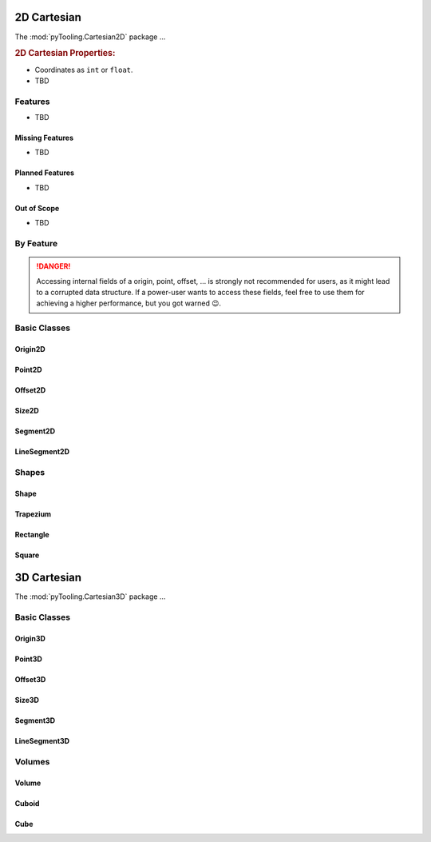 .. _STRUCT/Cartesian2D:

2D Cartesian
############

The :mod:`pyTooling.Cartesian2D` package ...

.. #contents:: Table of Contents
   :local:
   :depth: 2

.. rubric:: 2D Cartesian Properties:

* Coordinates as ``int`` or ``float``.
* TBD

.. _STRUCT/Cartesian2D/Features:

Features
********

* TBD



.. _STRUCT/Cartesian2D/MissingFeatures:

Missing Features
================

* TBD



.. _STRUCT/Cartesian2D/PlannedFeatures:

Planned Features
================

* TBD



.. _STRUCT/Cartesian2D/RejectedFeatures:

Out of Scope
============

* TBD



.. _STRUCT/Cartesian2D/ByFeature:

By Feature
**********

.. danger::

   Accessing internal fields of a origin, point, offset, ... is strongly not recommended for users, as it might lead to
   a corrupted data structure. If a power-user wants to access these fields, feel free to use them for achieving a
   higher performance, but you got warned 😉.


.. _STRUCT/Cartesian2D/Classes:

Basic Classes
*************



.. _STRUCT/Cartesian2D/Origin2D:

Origin2D
========



.. _STRUCT/Cartesian2D/Point2D:

Point2D
=======



.. _STRUCT/Cartesian2D/Offset2D:

Offset2D
========



.. _STRUCT/Cartesian2D/Size2D:

Size2D
======



.. _STRUCT/Cartesian2D/Segment2D:

Segment2D
=========



.. _STRUCT/Cartesian2D/LineSegment2D:

LineSegment2D
=============



.. _STRUCT/Cartesian2D/Shapes:

Shapes
******



.. _STRUCT/Cartesian2D/Shape:

Shape
=====



.. _STRUCT/Cartesian2D/Trapezium:

Trapezium
=========



.. _STRUCT/Cartesian2D/Rectangle:

Rectangle
=========



.. _STRUCT/Cartesian2D/Square:

Square
======



.. _STRUCT/Cartesian3D:

3D Cartesian
############

The :mod:`pyTooling.Cartesian3D` package ...


.. _STRUCT/Cartesian3D/Classes:

Basic Classes
*************



.. _STRUCT/Cartesian3D/Origin3D:

Origin3D
========



.. _STRUCT/Cartesian3D/Point3D:

Point3D
=======



.. _STRUCT/Cartesian3D/Offset3D:

Offset3D
========



.. _STRUCT/Cartesian3D/Size3D:

Size3D
======



.. _STRUCT/Cartesian3D/Segment3D:

Segment3D
=========



.. _STRUCT/Cartesian3D/LineSegment3D:

LineSegment3D
=============



.. _STRUCT/Cartesian3D/Volumes:

Volumes
*******



.. _STRUCT/Cartesian3D/Volume:

Volume
======



.. _STRUCT/Cartesian3D/Cuboid:

Cuboid
======



.. _STRUCT/Cartesian3D/Cube:

Cube
====
